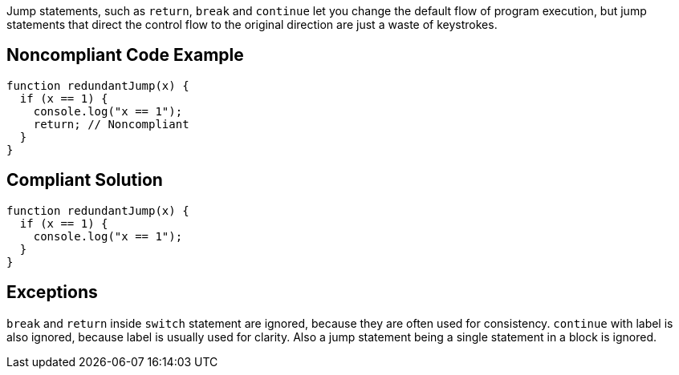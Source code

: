Jump statements, such as ``return``, ``break`` and ``continue`` let you change the default flow of program execution, but jump statements that direct the control flow to the original direction are just a waste of keystrokes.

== Noncompliant Code Example

----
function redundantJump(x) {
  if (x == 1) {
    console.log("x == 1");
    return; // Noncompliant
  }
}
----

== Compliant Solution

----
function redundantJump(x) {
  if (x == 1) {
    console.log("x == 1");
  }
}
----

== Exceptions

``break`` and ``return`` inside ``switch`` statement are ignored, because they are often used for consistency. ``continue`` with label is also ignored, because label is usually used for clarity. Also a jump statement being a single statement in a block is ignored.
